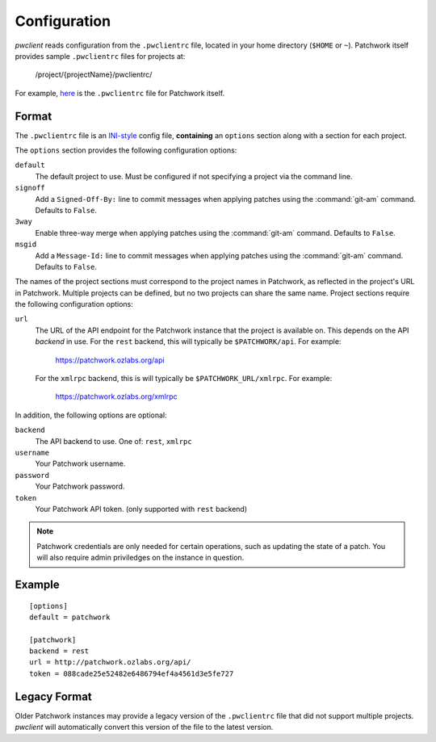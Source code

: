Configuration
=============

*pwclient* reads configuration from the ``.pwclientrc`` file, located in your
home directory (``$HOME`` or ``~``). Patchwork itself provides sample
``.pwclientrc`` files for projects at:

  /project/{projectName}/pwclientrc/

For example, `here`__ is the ``.pwclientrc`` file for Patchwork itself.

__ https://patchwork.ozlabs.org/project/patchwork/pwclientrc/


Format
------

The ``.pwclientrc`` file is an `INI-style`__ config file, **containing** an
``options`` section along with a section for each project.

The ``options`` section provides the following configuration options:

``default``
  The default project to use. Must be configured if not specifying a project
  via the command line.

``signoff``
  Add a ``Signed-Off-By:`` line to commit messages when applying patches using
  the :command:`git-am` command. Defaults to ``False``.

``3way``
  Enable three-way merge when applying patches using the :command:`git-am`
  command. Defaults to ``False``.

``msgid``
  Add a ``Message-Id:`` line to commit messages when applying patches using
  the :command:`git-am` command. Defaults to ``False``.

The names of the project sections must correspond to the project names in
Patchwork, as reflected in the project's URL in Patchwork. Multiple projects
can be defined, but no two projects can share the same name. Project sections
require the following configuration options:

``url``
  The URL of the API endpoint for the Patchwork instance that the project is
  available on. This depends on the API *backend* in use. For the ``rest``
  backend, this will typically be ``$PATCHWORK/api``. For example:

    https://patchwork.ozlabs.org/api

  For the ``xmlrpc`` backend, this is will typically be
  ``$PATCHWORK_URL/xmlrpc``. For example:

    https://patchwork.ozlabs.org/xmlrpc

In addition, the following options are optional:

``backend``
  The API backend to use. One of: ``rest``, ``xmlrpc``

``username``
  Your Patchwork username.

``password``
  Your Patchwork password.

``token``
  Your Patchwork API token. (only supported with ``rest`` backend)

.. note::

   Patchwork credentials are only needed for certain operations, such as
   updating the state of a patch. You will also require admin priviledges on
   the instance in question.

__ https://en.wikipedia.org/wiki/INI_file


Example
-------

::

    [options]
    default = patchwork

    [patchwork]
    backend = rest
    url = http://patchwork.ozlabs.org/api/
    token = 088cade25e52482e6486794ef4a4561d3e5fe727

Legacy Format
-------------

Older Patchwork instances may provide a legacy version of the ``.pwclientrc``
file that did not support multiple projects. *pwclient* will automatically
convert this version of the file to the latest version.
